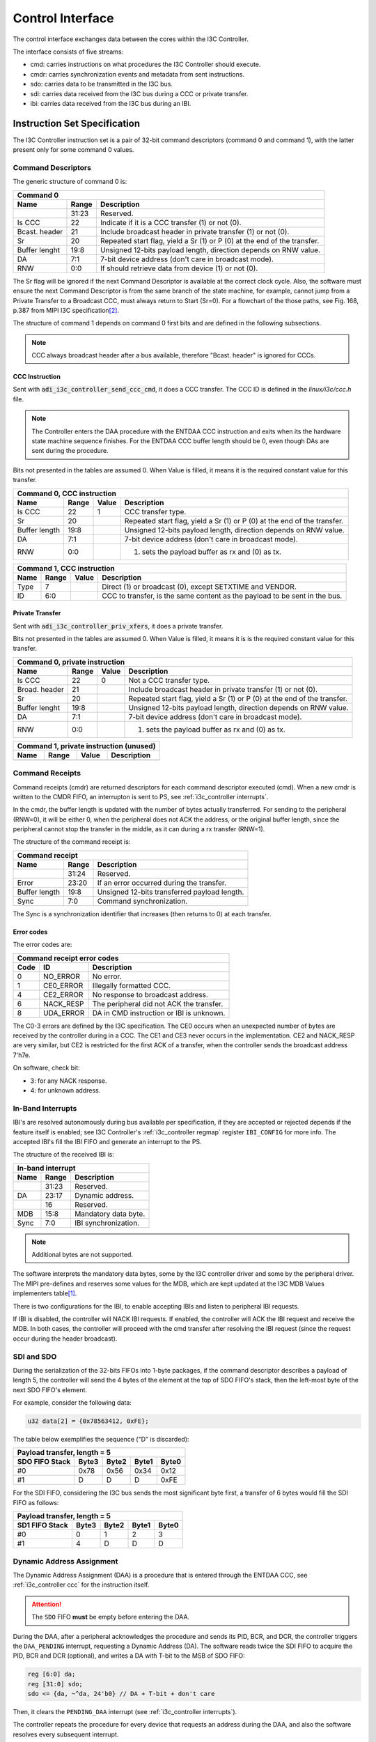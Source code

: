 .. _i3c_controller control-interface:

Control Interface
================================================================================

The control interface exchanges data between the cores within the I3C Controller.

The interface consists of five streams:

* cmd: carries instructions on what procedures the I3C Controller should execute.
* cmdr: carries synchronization events and metadata from sent instructions.
* sdo: carries data to be transmitted in the I3C bus.
* sdi: carries data received from the I3C bus during a CCC or private transfer.
* ibi: carries data received from the I3C bus during an IBI.

.. _i3c_controller instruction-format:

Instruction Set Specification
--------------------------------------------------------------------------------

The I3C Controller instruction set is a pair of 32-bit command descriptors
(command 0 and command 1), with the latter present only for some command 0 values.

.. _i3c_controller command_descriptors:

Command Descriptors
++++++++++++++++++++++++++++++++++++++++++++++++++++++++++++++++++++++++++++++++

The generic structure of command 0 is:

+--------------------------------------------------------------------+
| Command 0                                                          |
+---------+-------+--------------------------------------------------+
| Name    | Range | Description                                      |
+=========+=======+==================================================+
|         | 31:23 | Reserved.                                        |
+---------+-------+--------------------------------------------------+
| Is CCC  | 22    | Indicate if it is a CCC transfer (1) or not (0). |
+---------+-------+--------------------------------------------------+
| Bcast.  | 21    | Include broadcast header in private transfer (1) |
| header  |       | or not (0).                                      |
+---------+-------+--------------------------------------------------+
| Sr      | 20    | Repeated start flag, yield a Sr (1) or P (0)     |
|         |       | at the end of the transfer.                      |
+---------+-------+--------------------------------------------------+
| Buffer  | 19:8  | Unsigned 12-bits payload length, direction       |
| lenght  |       | depends on RNW value.                            |
+---------+-------+--------------------------------------------------+
| DA      |  7:1  | 7-bit device address (don't care in broadcast    |
|         |       | mode).                                           |
+---------+-------+--------------------------------------------------+
| RNW     |  0:0  | If should retrieve data from device (1) or not   |
|         |       | (0).                                             |
+---------+-------+--------------------------------------------------+

The Sr flag will be ignored if the next Command Descriptor is available at the
correct clock cycle.
Also, the software must ensure the next Command Descriptor is from the same branch
of the state machine, for example, cannot jump from a Private Transfer to a
Broadcast CCC, must always return to Start (Sr=0).
For a flowchart of the those paths, see Fig. 168, p.387 from MIPI I3C
specification\ [#f1]_.

The structure of command 1 depends on command 0 first bits and are defined in
the following subsections.

.. note::

  CCC always broadcast header after a bus available, therefore "Bcast. header"
  is ignored for CCC\s.

.. _i3c_controller ccc:

CCC Instruction
^^^^^^^^^^^^^^^^^^^^^^^^^^^^^^^^^^^^^^^^^^^^^^^^^^^^^^^^^^^^^^^^^^^^^^^^^^^^^^^^

Sent with :code:`adi_i3c_controller_send_ccc_cmd`, it does a CCC transfer.
The CCC ID is defined in the *linux/i3c/ccc.h* file.

.. note::

   The Controller enters the DAA procedure with the ENTDAA CCC
   instruction and exits when its the hardware state machine sequence finishes.
   For the ENTDAA CCC buffer length should be 0, even though DAs are sent during
   the procedure.

Bits not presented in the tables are assumed 0.
When Value is filled, it means it is the required constant value for this
transfer.

+------------------------------------------------------------------------------+
| Command 0, CCC instruction                                                   |
+----------+-------+--------+--------------------------------------------------+
| Name     | Range | Value  | Description                                      |
+==========+=======+========+==================================================+
| Is CCC   | 22    | 1      | CCC transfer type.                               |
+----------+-------+--------+--------------------------------------------------+
| Sr       | 20    |        | Repeated start flag, yield a Sr (1) or P (0)     |
|          |       |        | at the end of the transfer.                      |
+----------+-------+--------+--------------------------------------------------+
| Buffer   | 19:8  |        | Unsigned 12-bits payload length, direction       |
| length   |       |        | depends on RNW value.                            |
+----------+-------+--------+--------------------------------------------------+
| DA       |  7:1  |        | 7-bit device address (don't care in broadcast    |
|          |       |        | mode).                                           |
+----------+-------+--------+--------------------------------------------------+
| RNW      |  0:0  |        | (1) sets the payload buffer as rx and (0) as tx. |
+----------+-------+--------+--------------------------------------------------+

+------------------------------------------------------------------------------+
| Command 1, CCC instruction                                                   |
+---------+-------+---------+--------------------------------------------------+
| Name    | Range | Value   | Description                                      |
+=========+=======+=========+==================================================+
| Type    |  7    |         | Direct (1) or broadcast (0), except SETXTIME     |
|         |       |         | and VENDOR.                                      |
+---------+-------+---------+--------------------------------------------------+
| ID      |  6:0  |         | CCC to transfer, is the same content as the      |
|         |       |         | payload to be sent in the bus.                   |
+---------+-------+---------+--------------------------------------------------+

Private Transfer
^^^^^^^^^^^^^^^^^^^^^^^^^^^^^^^^^^^^^^^^^^^^^^^^^^^^^^^^^^^^^^^^^^^^^^^^^^^^^^^^

Sent with :code:`adi_i3c_controller_priv_xfers`, it does a private transfer.

Bits not presented in the tables are assumed 0.
When Value is filled, it means it is is the required constant value for this
transfer.

+------------------------------------------------------------------------------+
| Command 0, private instruction                                               |
+----------+-------+--------+--------------------------------------------------+
| Name     | Range | Value  | Description                                      |
+==========+=======+========+==================================================+
| Is CCC   | 22    | 0      | Not a CCC transfer type.                         |
+----------+-------+--------+--------------------------------------------------+
| Broad.   | 21    |        | Include broadcast header in private transfer (1) |
| header   |       |        | or not (0).                                      |
+----------+-------+--------+--------------------------------------------------+
| Sr       | 20    |        | Repeated start flag, yield a Sr (1) or P (0)     |
|          |       |        | at the end of the transfer.                      |
+----------+-------+--------+--------------------------------------------------+
| Buffer   | 19:8  |        | Unsigned 12-bits payload length, direction       |
| lenght   |       |        | depends on RNW value.                            |
+----------+-------+--------+--------------------------------------------------+
| DA       |  7:1  |        | 7-bit device address (don't care in broadcast    |
|          |       |        | mode).                                           |
+----------+-------+--------+--------------------------------------------------+
| RNW      |  0:0  |        | (1) sets the payload buffer as rx and (0) as tx. |
+----------+-------+--------+--------------------------------------------------+

+------------------------------------------------------------------------------+
| Command 1, private instruction (unused)                                      |
+---------+-------+---------+--------------------------------------------------+
| Name    | Range | Value   | Description                                      |
+=========+=======+=========+==================================================+
+---------+-------+---------+--------------------------------------------------+

.. _i3c_controller cmdr:

Command Receipts
++++++++++++++++++++++++++++++++++++++++++++++++++++++++++++++++++++++++++++++++

Command receipts (cmdr) are returned descriptors for each command descriptor
executed (cmd).
When a new cmdr is written to the CMDR FIFO, an interrupton is sent to
PS, see :ref:`i3c_controller interrupts`.

In the cmdr, the buffer length is updated with the number of bytes actually
transferred.
For sending to the peripheral (RNW=0), it will be either 0, when the peripheral
does not ACK the address, or the original buffer length, since the peripheral
cannot stop the transfer in the middle, as it can during a rx transfer (RNW=1).

The structure of the command receipt is:

+--------------------------------------------------------------------+
| Command receipt                                                    |
+---------+-------+--------------------------------------------------+
| Name    | Range | Description                                      |
+=========+=======+==================================================+
|         | 31:24 | Reserved.                                        |
+---------+-------+--------------------------------------------------+
| Error   | 23:20 | If an error occurred during the transfer.        |
+---------+-------+--------------------------------------------------+
| Buffer  | 19:8  | Unsigned 12-bits transferred payload length.     |
| length  |       |                                                  |
+---------+-------+--------------------------------------------------+
| Sync    |  7:0  | Command synchronization.                         |
+---------+-------+--------------------------------------------------+

The Sync is a synchronization identifier that increases (then returns to 0)
at each transfer.

Error codes
^^^^^^^^^^^^^^^^^^^^^^^^^^^^^^^^^^^^^^^^^^^^^^^^^^^^^^^^^^^^^^^^^^^^^^^^^^^^^^^^

The error codes are:

+---------------------------------------------------------------------+
| Command receipt error codes                                         |
+------+-----------+--------------------------------------------------+
| Code | ID        | Description                                      |
+======+===========+==================================================+
| 0    | NO_ERROR  | No error.                                        |
+------+-----------+--------------------------------------------------+
| 1    | CE0_ERROR | Illegally formatted CCC.                         |
+------+-----------+--------------------------------------------------+
| 4    | CE2_ERROR | No response to broadcast address.                |
+------+-----------+--------------------------------------------------+
| 6    | NACK_RESP | The peripheral did not ACK the transfer.         |
+------+-----------+--------------------------------------------------+
| 8    | UDA_ERROR | DA in CMD instruction or IBI is unknown.         |
+------+-----------+--------------------------------------------------+

The C0-3 errors are defined by the I3C specification.
The CE0 occurs when an unexpected number of bytes are received by the controller
during in a CCC.
The CE1 and CE3 never occurs in the implementation.
CE2 and NACK_RESP are very similar, but CE2 is restricted for the first ACK of
a transfer, when the controller sends the broadcast address 7'h7e.

On software, check bit:

* 3: for any NACK response.
* 4: for unknown address.

.. _i3c_controller ibi:

In-Band Interrupts
++++++++++++++++++++++++++++++++++++++++++++++++++++++++++++++++++++++++++++++++

IBI's are resolved autonomously during bus available per specification,
if they are accepted or rejected depends if the feature itself is enabled;
see I3C Controller's :ref:`i3c_controller regmap` register ``IBI_CONFIG`` for
more info.
The accepted IBI's fill the IBI FIFO and generate an interrupt to the
PS.

The structure of the received IBI is:

+--------------------------------------------------------------------+
| In-band interrupt                                                  |
+---------+-------+--------------------------------------------------+
| Name    | Range | Description                                      |
+=========+=======+==================================================+
|         | 31:23 | Reserved.                                        |
+---------+-------+--------------------------------------------------+
| DA      | 23:17 | Dynamic address.                                 |
+---------+-------+--------------------------------------------------+
|         | 16    | Reserved.                                        |
+---------+-------+--------------------------------------------------+
| MDB     | 15:8  | Mandatory data byte.                             |
+---------+-------+--------------------------------------------------+
| Sync    |  7:0  | IBI synchronization.                             |
+---------+-------+--------------------------------------------------+

.. note::

   Additional bytes are not supported.

The software interprets the mandatory data bytes, some by the I3C controller
driver and some by the peripheral driver.
The MIPI pre-defines and reserves some values for the MDB,
which are kept updated at the I3C MDB Values implementers table\ [#f0]_.

There is two configurations for the IBI, to enable accepting IBI\s
and listen to peripheral IBI requests.

If IBI is disabled, the controller will NACK IBI requests.
If enabled, the controller will ACK the IBI request and receive the
MDB.
In both cases, the controller will proceed with the cmd transfer after resolving
the IBI request (since the request occur during the header broadcast).

SDI and SDO
++++++++++++++++++++++++++++++++++++++++++++++++++++++++++++++++++++++++++++++++

During the serialization of the 32-bits FIFOs into 1-byte packages,
if the command descriptor describes a payload of length 5, the controller will
send the 4 bytes of the element at the top of SDO FIFO's stack, then the
left-most byte of the next SDO FIFO's element.

For example, consider the following data:

.. code:: c

   u32 data[2] = {0x78563412, 0xFE};

The table below exemplifies the sequence ("D" is discarded):

+----------------------------------------------------+
| Payload transfer, length = 5                       |
+--------------------+-------+-------+-------+-------+
| SDO FIFO Stack     | Byte3 | Byte2 | Byte1 | Byte0 |
+====================+=======+=======+=======+=======+
| #0                 | 0x78  | 0x56  | 0x34  | 0x12  |
+--------------------+-------+-------+-------+-------+
| #1                 | D     | D     | D     | 0xFE  |
+--------------------+-------+-------+-------+-------+

For the SDI FIFO, considering the I3C bus sends the most significant byte first,
a transfer of 6 bytes would fill the SDI FIFO as follows:

+----------------------------------------------------+
| Payload transfer, length = 5                       |
+--------------------+-------+-------+-------+-------+
| SD1 FIFO Stack     | Byte3 | Byte2 | Byte1 | Byte0 |
+====================+=======+=======+=======+=======+
| #0                 | 0     | 1     |  2    | 3     |
+--------------------+-------+-------+-------+-------+
| #1                 | 4     | D     | D     | D     |
+--------------------+-------+-------+-------+-------+

.. _i3c_controller daa:

Dynamic Address Assignment
++++++++++++++++++++++++++++++++++++++++++++++++++++++++++++++++++++++++++++++++

The Dynamic Address Assignment (DAA) is a procedure that is entered through the
ENTDAA CCC, see :ref:`i3c_controller ccc` for the instruction itself.

.. attention::

   The ``SDO`` FIFO **must** be empty before entering the DAA.

During the DAA, after a peripheral acknowledges the procedure and sends its
PID, BCR, and DCR, the controller triggers the ``DAA_PENDING`` interrupt,
requesting a Dynamic Address (DA).
The software reads twice the SDI FIFO to acquire the PID, BCR and DCR (optional),
and writes a DA with T-bit to the MSB of SDO FIFO:

.. code:: verilog

   reg [6:0] da;
   reg [31:0] sdo;
   sdo <= {da, ~^da, 24'b0} // DA + T-bit + don't care

Then, it clears the ``PENDING_DAA`` interrupt (see :ref:`i3c_controller interrupts`).

The controller repeats the procedure for every device that requests an address
during the DAA, and also the software resolves every subsequent interrupt.

The read of the SDI FIFO is optional because the software can either:

* Seek the desired DA using the received PID.
* Assign another DA using the ``GETPID`` and ``SETNEWDA`` CCCs at a latter opportunity.

The second approach has the advantaged of stalling the bus for a shorter period of
time, while the first guarantees the target will be assigned the desired address.

Word Command Interface
++++++++++++++++++++++++++++++++++++++++++++++++++++++++++++++++++++++++++++++++

The word command interface is an internal interface between the Framing/DAA and
the Word modules, it is based on the patterns of the I3C specifications, allowing
to yield events as commands, for example, broadcasting the I3C 7'h7e and waiting
the ACK.

For cohesion, this interface uses the abbreviations from Fig. 168, p.397 from
MIPI I3C specification\ [#f1]_, e.g. the last example is BCAST_7E_W.

The command has two fields: header and body, the header is an enumeration of
the possible commands, and body is a 1-byte that depends on the header.

Configuration Registers
++++++++++++++++++++++++++++++++++++++++++++++++++++++++++++++++++++++++++++++++

.. _i3c_controller offload-interface:

Offload Interface
--------------------------------------------------------------------------------

The offload interface allows to cyclic operation with SDI output to a DMA.
The offload commands are the same as in :ref:`i3c_controller command_descriptors`,
however no command receipt is emitted and less complex transactions are preferred
with this interface, specially that the I3C specification allows the peripheral to
reject a transfer;
in summary, are suitable of the offload interface register read transfers, e.g.
ADC readings.

To use this mode,
instead of writing the command to the CMD FIFO and the payloads to SDO FIFO:

* Write the command descriptors in sequence of execution to the OFFLOAD_CMD_*
  registers.
* Populate the OFFLOAD_SDO_* registers with the SDO payload, preserving unused
  bytes slots (don't mix different commands payload in the same address).
* Update the OPS_OFFLOAD_LENGTH register subfield with the number of commands
  descriptors.

The offload logic will then execute a burst for each offload_trigger
(OPS_MODE must be 'b1).
Also, one shall set the OPS_MODE to offload at the same write of the
OPS_OFFLOAD_LENGTH.

The Block RAM Offload
--------------------------------------------------------------------------------

A 5-bit wide address, 32-bit data dual access block ram is used to store the
offload commands and SDO.

The bit 5 indicates if it's a command descriptor ('b0) or a SDO payload ('b1).
The actual width of the address and data depends on the implementation, but in
general the 5-bit address is placed as a 16-bit address with the 11 MSB grounded.

Debugging Tips
--------------------------------------------------------------------------------

To ease debugging with the ILA core, the following signals are recommended to be
sampled:

* ``bit_mod:rx_raw``: SDI input after one register sampling (data).
* ``bit_mod:scl``: SCL output (data).
* ``word:sm``: Current Word Command state (data).
* ``framing:cmdp_ccc_id``: CCC ID without broadcast field (trigger, data).

.. warning::

   Do not sample the ``bit_mod:sdo`` signal, it will alter the SDA I/O logic and
   the core won't work properly.

The trigger at ``cmd_parser:cmdp_ccc_id`` allows to start the capture at the start
of the CCC of interest, then the other three debug signals provide a clear view of
the bus and the state of the state machine.

For the depth of the ILA core, between 4096 and 8192 is sufficient to sample whole
transfers.
In particular, 8192 with "Trigger position on window" set to 0 is sufficient to sample
a whole ``ENTDAA`` with 1 peripheral requesting address.

.. rubric:: Footnotes

.. [#f0] `I3C MDB Values implementers table <https://www.mipi.org/MIPI_I3C_mandatory_data_byte_values_public>`_
.. [#f1] `I3C Basic Specification v1.1.1 <https://www.mipi.org/specifications/i3c-sensor-specification>`_
